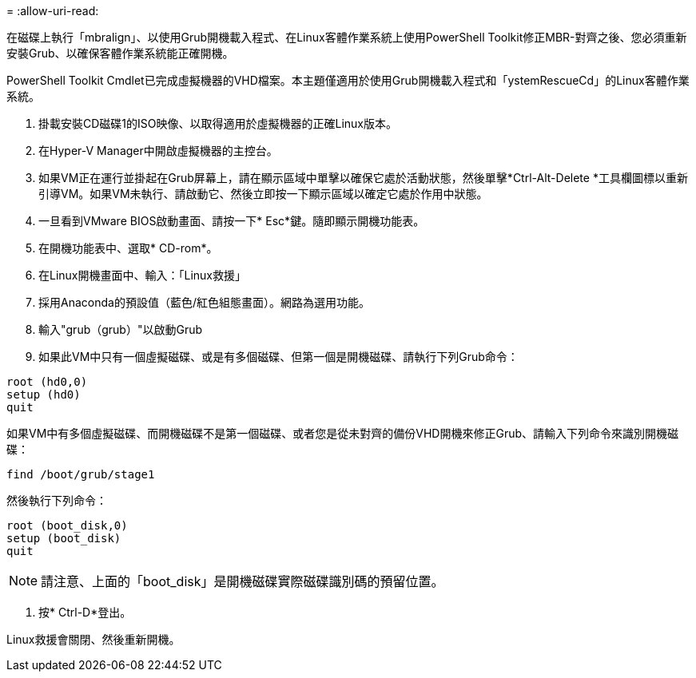 = 
:allow-uri-read: 


在磁碟上執行「mbralign」、以使用Grub開機載入程式、在Linux客體作業系統上使用PowerShell Toolkit修正MBR-對齊之後、您必須重新安裝Grub、以確保客體作業系統能正確開機。

PowerShell Toolkit Cmdlet已完成虛擬機器的VHD檔案。本主題僅適用於使用Grub開機載入程式和「ystemRescueCd」的Linux客體作業系統。

. 掛載安裝CD磁碟1的ISO映像、以取得適用於虛擬機器的正確Linux版本。
. 在Hyper-V Manager中開啟虛擬機器的主控台。
. 如果VM正在運行並掛起在Grub屏幕上，請在顯示區域中單擊以確保它處於活動狀態，然後單擊*Ctrl-Alt-Delete *工具欄圖標以重新引導VM。如果VM未執行、請啟動它、然後立即按一下顯示區域以確定它處於作用中狀態。
. 一旦看到VMware BIOS啟動畫面、請按一下* Esc*鍵。隨即顯示開機功能表。
. 在開機功能表中、選取* CD-rom*。
. 在Linux開機畫面中、輸入：「Linux救援」
. 採用Anaconda的預設值（藍色/紅色組態畫面）。網路為選用功能。
. 輸入"grub（grub）"以啟動Grub
. 如果此VM中只有一個虛擬磁碟、或是有多個磁碟、但第一個是開機磁碟、請執行下列Grub命令：


[listing]
----
root (hd0,0)
setup (hd0)
quit
----
如果VM中有多個虛擬磁碟、而開機磁碟不是第一個磁碟、或者您是從未對齊的備份VHD開機來修正Grub、請輸入下列命令來識別開機磁碟：

[listing]
----
find /boot/grub/stage1
----
然後執行下列命令：

[listing]
----
root (boot_disk,0)
setup (boot_disk)
quit
----

NOTE: 請注意、上面的「boot_disk」是開機磁碟實際磁碟識別碼的預留位置。

. 按* Ctrl-D*登出。


Linux救援會關閉、然後重新開機。
